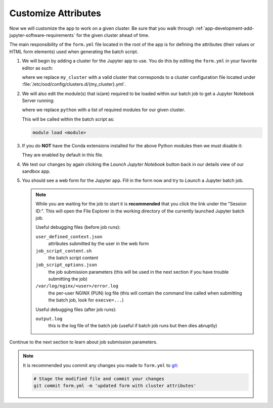 .. _app-development-add-jupyter-customize-attributes:

Customize Attributes
====================

Now we will customize the app to work on a given cluster. Be sure that you walk
through :ref:`app-development-add-jupyter-software-requirements` for the given
cluster ahead of time.

The main responsibility of the ``form.yml`` file located in the root of the app
is for defining the attributes (their values or HTML form elements) used when
generating the batch script.

#. We will begin by adding a cluster for the Jupyter app to use. You do this by
   editing the ``form.yml`` in your favorite editor as such:

   .. code-block:: yaml
      :emphasize-lines: 3

      # ~/ondemand/dev/jupyter/form.yml
      ---
      cluster: "my_cluster"
      attribute:
        module: "python"
        conda_extensions: "1"
        extra_jupyter_args: ""
      form:
        - modules
        - conda_extensions
        - extra_jupyter_args
        - bc_num_hours
        - bc_num_slots
        - bc_account
        - bc_queue
        - bc_email_on_started

   where we replace ``my_cluster`` with a valid cluster that corresponds to a
   cluster configuration file located under
   :file:`/etc/ood/config/clusters.d/{my_cluster}.yml`.

#. We will also edit the module(s) that is(are) required to be loaded within
   our batch job to get a Jupyter Notebook Server running:

   .. code-block:: yaml
      :emphasize-lines: 5

      # ~/ondemand/dev/jupyter/form.yml
      ---
      cluster: "my_cluster"
      attribute:
        module: "python"
        conda_extensions: "1"
        extra_jupyter_args: ""
      form:
        - modules
        - conda_extensions
        - extra_jupyter_args
        - bc_num_hours
        - bc_num_slots
        - bc_account
        - bc_queue
        - bc_email_on_started

   where we replace ``python`` with a list of required modules for our given
   cluster.

   This will be called within the batch script as:

   .. code-block:: sh

      module load <module>

#. If you do **NOT** have the Conda extensions installed for the above Python
   modules then we must disable it:

   .. code-block:: yaml
      :emphasize-lines: 6

      # ~/ondemand/dev/jupyter/form.yml
      ---
      cluster: "my_cluster"
      attribute:
        module: "python"
        conda_extensions: "0"
        extra_jupyter_args: ""
      form:
        - modules
        - conda_extensions
        - extra_jupyter_args
        - bc_num_hours
        - bc_num_slots
        - bc_account
        - bc_queue
        - bc_email_on_started

   They are enabled by default in this file.

#. We test our changes by again clicking the *Launch Jupyter Notebook* button
   back in our details view of our sandbox app.

#. You should see a web form for the Jupyter app. Fill in the form now and try
   to *Launch* a Jupyter batch job.

   .. note::

      While you are waiting for the job to start it is **recommended** that you
      click the link under the "Session ID:". This will open the File Explorer
      in the working directory of the currently launched Jupyter batch job.

      Useful debugging files (before job runs):

      ``user_defined_context.json``
        attributes submitted by the user in the web form
      ``job_script_content.sh``
        the batch script content
      ``job_script_options.json``
        the job submission parameters (this will be used in the next section if
        you have trouble submitting the job)
      ``/var/log/nginx/<user>/error.log``
        the per-user NGINX (PUN) log file (this will contain the command line
        called when submitting the batch job, look for ``execve=...``)

      Useful debugging files (after job runs):

      ``output.log``
        this is the log file of the batch job (useful if batch job runs but
        then dies abruptly)

Continue to the next section to learn about job submission parameters.

.. note::

   It is recommended you commit any changes you made to ``form.yml`` to `git`_:

   .. code-block:: sh

      # Stage the modified file and commit your changes
      git commit form.yml -m 'updated form with cluster attributes'

.. _git: https://git-scm.com/
